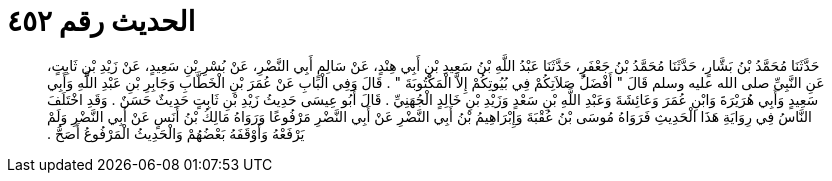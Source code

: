 
= الحديث رقم ٤٥٢

[quote.hadith]
حَدَّثَنَا مُحَمَّدُ بْنُ بَشَّارٍ، حَدَّثَنَا مُحَمَّدُ بْنُ جَعْفَرٍ، حَدَّثَنَا عَبْدُ اللَّهِ بْنُ سَعِيدِ بْنِ أَبِي هِنْدٍ، عَنْ سَالِمٍ أَبِي النَّضْرِ، عَنْ بُسْرِ بْنِ سَعِيدٍ، عَنْ زَيْدِ بْنِ ثَابِتٍ، عَنِ النَّبِيِّ صلى الله عليه وسلم قَالَ ‏"‏ أَفْضَلُ صَلاَتِكُمْ فِي بُيُوتِكُمْ إِلاَّ الْمَكْتُوبَةَ ‏"‏ ‏.‏ قَالَ وَفِي الْبَابِ عَنْ عُمَرَ بْنِ الْخَطَّابِ وَجَابِرِ بْنِ عَبْدِ اللَّهِ وَأَبِي سَعِيدٍ وَأَبِي هُرَيْرَةَ وَابْنِ عُمَرَ وَعَائِشَةَ وَعَبْدِ اللَّهِ بْنِ سَعْدٍ وَزَيْدِ بْنِ خَالِدٍ الْجُهَنِيِّ ‏.‏ قَالَ أَبُو عِيسَى حَدِيثُ زَيْدِ بْنِ ثَابِتٍ حَدِيثٌ حَسَنٌ ‏.‏ وَقَدِ اخْتَلَفَ النَّاسُ فِي رِوَايَةِ هَذَا الْحَدِيثِ فَرَوَاهُ مُوسَى بْنُ عُقْبَةَ وَإِبْرَاهِيمُ بْنُ أَبِي النَّضْرِ عَنْ أَبِي النَّضْرِ مَرْفُوعًا وَرَوَاهُ مَالِكُ بْنُ أَنَسٍ عَنْ أَبِي النَّضْرِ وَلَمْ يَرْفَعْهُ وَأَوْقَفَهُ بَعْضُهُمْ وَالْحَدِيثُ الْمَرْفُوعُ أَصَحُّ ‏.‏